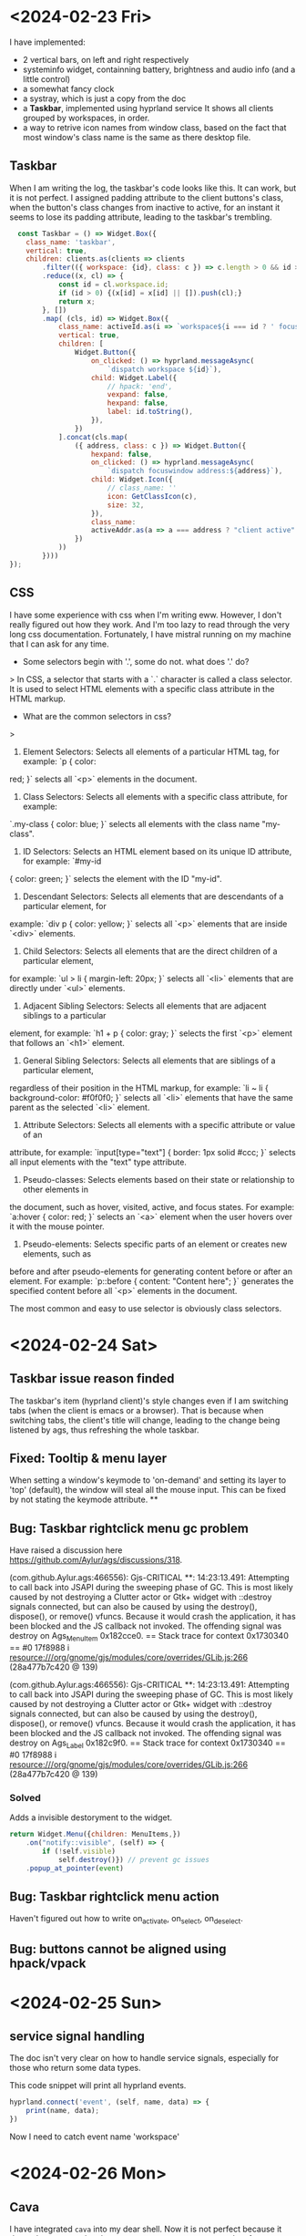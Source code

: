 

* <2024-02-23 Fri>
I have implemented:
- 2 vertical bars, on left and right respectively
- systeminfo widget, containning battery, brightness and audio info (and a little control)
- a somewhat fancy clock
- a systray, which is just a copy from the doc
- a *Taskbar*, implemented using hyprland service
  It shows all clients grouped by workspaces, in order.
- a way to retrive icon names from window class, based on the fact that most window's class name is the same as there desktop file.

** Taskbar
When I am writing the log, the taskbar's code looks like this.
It can work, but it is not perfect.
I assigned padding attribute to the client buttons's class, when the button's class changes from inactive to active, for an instant it seems to lose its padding attribute, leading to the taskbar's trembling.
#+begin_src js
  const Taskbar = () => Widget.Box({
    class_name: 'taskbar',
    vertical: true,
    children: clients.as(clients => clients
        .filter(({ workspace: {id}, class: c }) => c.length > 0 && id > 0 )
        .reduce((x, cl) => {
            const id = cl.workspace.id;
            if (id > 0) {(x[id] = x[id] || []).push(cl);}
            return x;
        }, [])
        .map( (cls, id) => Widget.Box({
            class_name: activeId.as(i => `workspace${i === id ? ' focused' : ''}`),
            vertical: true,
            children: [
                Widget.Button({
                    on_clicked: () => hyprland.messageAsync(
                        `dispatch workspace ${id}`),
                    child: Widget.Label({
                        // hpack: 'end',
                        vexpand: false,
                        hexpand: false,
                        label: id.toString(),
                    }),
                })
            ].concat(cls.map(
                ({ address, class: c }) => Widget.Button({
                    hexpand: false,
                    on_clicked: () => hyprland.messageAsync(
                        `dispatch focuswindow address:${address}`),
                    child: Widget.Icon({
                        // class_name: ''
                        icon: GetClassIcon(c),
                        size: 32,
                    }),
                    class_name:
                    activeAddr.as(a => a === address ? "client active" : "client inactive"),
                })
            ))
        })))
});
  #+end_src


** CSS
I have some experience with css when I'm writing eww. However, I don't really figured out how they work.
And I'm too lazy to read through the very long css documentation.
Fortunately, I have mistral running on my machine that I can ask for any time.

- Some selectors begin with '.', some do not. what does '.' do?
> In CSS, a selector that starts with a `.` character is called a class selector. It is used to
select HTML elements with a specific class attribute in the HTML markup.

- What are the common selectors in css?
>
1. Element Selectors: Selects all elements of a particular HTML tag, for example: `p { color:
red; }` selects all `<p>` elements in the document.
2. Class Selectors: Selects all elements with a specific class attribute, for example:
`.my-class { color: blue; }` selects all elements with the class name "my-class".
3. ID Selectors: Selects an HTML element based on its unique ID attribute, for example: `#my-id
{ color: green; }` selects the element with the ID "my-id".
4. Descendant Selectors: Selects all elements that are descendants of a particular element, for
example: `div p { color: yellow; }` selects all `<p>` elements that are inside `<div>` elements.
5. Child Selectors: Selects all elements that are the direct children of a particular element,
for example: `ul > li { margin-left: 20px; }` selects all `<li>` elements that are directly
under `<ul>` elements.
6. Adjacent Sibling Selectors: Selects all elements that are adjacent siblings to a particular
element, for example: `h1 + p { color: gray; }` selects the first `<p>` element that follows an
`<h1>` element.
7. General Sibling Selectors: Selects all elements that are siblings of a particular element,
regardless of their position in the HTML markup, for example: `li ~ li { background-color:
#f0f0f0; }` selects all `<li>` elements that have the same parent as the selected `<li>`
element.
8. Attribute Selectors: Selects all elements with a specific attribute or value of an
attribute, for example: `input[type="text"] { border: 1px solid #ccc; }` selects all input
elements with the "text" type attribute.
9. Pseudo-classes: Selects elements based on their state or relationship to other elements in
the document, such as hover, visited, active, and focus states. For example: `a:hover { color:
red; }` selects an `<a>` element when the user hovers over it with the mouse pointer.
10. Pseudo-elements: Selects specific parts of an element or creates new elements, such as
before and after pseudo-elements for generating content before or after an element. For example:
`p::before { content: "Content here"; }` generates the specified content before all `<p>`
elements in the document.

The most common and easy to use selector is obviously class selectors.

* <2024-02-24 Sat>
** Taskbar issue reason finded
The taskbar's item (hyprland client)'s style changes even if I am switching tabs (when the client is emacs or a browser). That is because when switching tabs, the client's title will change, leading to the change being listened by ags, thus refreshing the whole taskbar.

**  Fixed: Tooltip & menu layer
When setting a window's keymode to 'on-demand' and setting its layer to 'top' (default), the window will steal all the mouse input. This can be fixed by not stating the keymode attribute.
**

** Bug: Taskbar rightclick menu gc problem
Have raised a discussion here https://github.com/Aylur/ags/discussions/318.

(com.github.Aylur.ags:466556): Gjs-CRITICAL **: 14:23:13.491: Attempting to call back into JSAPI during the sweeping phase of GC. This is most likely caused by not destroying a Clutter actor or Gtk+ widget with ::destroy signals connected, but can also be caused by using the destroy(), dispose(), or remove() vfuncs. Because it would crash the application, it has been blocked and the JS callback not invoked.
The offending signal was destroy on Ags_MenuItem 0x182cce0.
== Stack trace for context 0x1730340 ==
#0        17f8988 i   resource:///org/gnome/gjs/modules/core/overrides/GLib.js:266 (28a477b7c420 @ 139)

(com.github.Aylur.ags:466556): Gjs-CRITICAL **: 14:23:13.491: Attempting to call back into JSAPI during the sweeping phase of GC. This is most likely caused by not destroying a Clutter actor or Gtk+ widget with ::destroy signals connected, but can also be caused by using the destroy(), dispose(), or remove() vfuncs. Because it would crash the application, it has been blocked and the JS callback not invoked.
The offending signal was destroy on Ags_Label 0x182c9f0.
== Stack trace for context 0x1730340 ==
#0        17f8988 i   resource:///org/gnome/gjs/modules/core/overrides/GLib.js:266 (28a477b7c420 @ 139)

*** Solved
Adds a invisible destoryment to the widget.
#+begin_src js
return Widget.Menu({children: MenuItems,})
    .on("notify::visible", (self) => {
        if (!self.visible)
            self.destroy()}) // prevent gc issues
    .popup_at_pointer(event)
#+end_src

** Bug: Taskbar rightclick menu action
Haven't figured out how to write on_activate, on_select, on_deselect.

** Bug: buttons cannot be aligned using hpack/vpack
* <2024-02-25 Sun>
** service signal handling
The doc isn't very clear on how to handle service signals, especially for those who return some data types.

This code snippet will print all hyprland events.
#+begin_src js
hyprland.connect('event', (self, name, data) => {
    print(name, data);
})
#+end_src
Now I need to catch event name 'workspace'

* <2024-02-26 Mon>
** Cava
I have integrated =cava= into my dear shell.
Now it is not perfect because it depends on external python program to pre-processs raw data from cava.
#+begin_src js
const cava = Variable('', {
    listen: [['python3', App.configDir + '/cava.py'], out => JSON.parse(out)],
});
#+end_src

** Min-width
Found out that the default gtk theme will in fact make min-width not working.

* <2024-02-27 Tue>
** Seems that Eventbox is not allow to have children, only child.

** This does not work
it continous to error that cli is undefined, but print('client-added:', address) actually can print the right address. Don't know why.
Probably because I use =push= and =slice=. Assign a new array does the job.
#+begin_src js
export const Taskbar = () => Widget.Box({
    // on_scroll_up: () => dispatchWs('m+1'),
    // on_scroll_down: () => dispatchWs('m-1'),
    vertical: true,
    children: Array.from({ length: 10 }, (_, i) => i + 1).map(i => Widget.Box({
        attribute: i,
        vertical: true,
        children: [],
    })),
    setup: self => self
        .hook(hyprland.workspaces, () => self.children.forEach(box => {
            box.visible = hyprland.workspaces.some(ws => ws.id === box.attribute);
        }))
        .hook(hyprland, (self, address) => {
            print('client-added:', address)
            let cli = hyprland.getClient(address);
            let id = cli.workspace.id;
            let cliButton = CliButton(address);
            self.children[id].children.push(cliButton);
        }, 'client-added')
        .hook(hyprland, (self, address) => {
            print('client-removed:', address)
            let cli = hyprland.getClient(address);
            let id = cli.workspace.id;
            let condition = (btn) => btn.attribute === address;
            let i = self.children[id].children.findIndex(condition);
            // self.children[id].children[i].destory();
            self.children[id].children.splice(i, 1);
        }, 'client-removed'),
})
globalThis.Taskbar = Taskbar;
#+end_src

* <2024-02-28 Wed>
** Children Assignment
This doesn't work at all.
#+begin_src js
const wsLabels = ["", "󰎤","󰎧","󰎪","󰎭","󰎱","󰎳","󰎶","󰎹","󰎼","󰎡"];
const NormalTaskbar = Taskbar()
    .hook(hyprland, AddCliBtn, 'client-added')
    .hook(hyprland, RemoveCliBtn, 'client-removed')
    .hook(hyprland, AddWsBox, 'workspace-added')
    .hook(hyprland, RemoveWsBox, 'workspace-removed')
    .children = Array.from({ length: 10}, (_, i) => i + 1).map(id =>
    Widget.Box({
        class_name: 'workspace',
        visible: false,
        vertical: true ,
        attribute: { id },
        children: [
            Widget.Label({
                class_name: 'nerd-icons',
                attribute: {address: 'label'},
                label: wsLabels[id],
            }),
        ]}))
#+end_src
** Made a dumb mistake
I assigned removeclibtn function to 'client-added' event.
** toggleClassName
It does not mutate original class names, but append class name on conditions.
* <2024-03-01 Fri>
** Current state of taskbar
It is still not perfect. Especially for the window move part, it's really hard to implement this based on signal listening from hyprland service, mainly because the ~windowmove~ event do not show which window address is moved. So I'm planning to implement another version of taskbar.
*** Service
#+begin_src typescript
export const hyprland = await Service.import('hyprland');
const activeWs = hyprland.active.workspace;
const activeCli = hyprland.active.client;
const dispatch = cmd => hyprland.messageAsync(`dispatch ${cmd}`);

globalThis.hyprland = hyprland;
#+end_src
*** Workspace box
#+begin_src typescript
const wsLabels = ["󰎤","󰎧","󰎪","󰎭","󰎱","󰎳","󰎶","󰎹","󰎼","󰎡"];
const WsBox = (id) => {
    const label = wsLabels[(id - 1) % 10];
    return Widget.Box({
        class_name: 'workspace',
        vertical: true,
        attribute: { id },
        children: [
            Widget.Label({
                visible: false,
                attribute: {address: 'label'},
                class_name: 'nerd-icons',
                label: label,
            }),
        ],
        setup: self => self
            .hook(activeWs, () => {
                self.toggleClassName('active', activeWs.id === id)
                self.toggleClassName('inactive', activeWs.id != id)
            })
    })
};

#+end_src
*** Normal Taskbar
#+begin_src typescript
// manages workspaces in [start, start + length - 1]
const NormalTaskbar = (start, length) => {
    const CliButton = (address: string) => {
        const cli = hyprland.getClient(address);
        return Widget.Box({
            class_name: 'client',
            hpack: 'center',
            attribute: {address},
            child: Widget.Button ({
                on_clicked: () =>
                    hyprland.messageAsync(`dispatch focuswindow address:${address}`),
                child: Widget.Icon({
                    icon: GetClassIcon(cli.class),
                    size: 32,
                }),
                tooltip_text: cli.title,
            }),
            setup: self => self.hook(activeCli, () => {
                self.toggleClassName('active', activeCli.address === cli.address)
                self.toggleClassName('inactive', activeCli.address != cli.address)
            }),
        })
    };
    const AddCliBtn = (self, address?: string) => {
        const id = hyprland.getClient(address).workspace.id;
        const child = self.children.find(w => w.attribute.id === id);
        if (child) {
            child.children = [...child.children, CliButton(address)];
            print('client-added', address, id)
        } else {
            print('client-add-failed', address, id)
        }
    };
    const RemoveCliBtn = (self, address?: string) => {
        const id = hyprland.getClient(address).workspace.id;
        const child = self.children.find(w => w.attribute.id === id);
        if (child) {
            child.children = child.children
                .filter(cli => cli.attribute.address !== address)
            print('client-removed', address, id)
        } else {
            print('client-removed-failed', address, id)
        }
    };
    // Assume name === string(id) for normal workspaces.
    const AddWsBox = (self, name?: string) => {
        print('workspace-add', name);
        const id = Number(name); // if name == 'special:xx', Number(name) == NaN.
        if (!id || id < start || id >= start + length) return;
        const ws = WsBox(id);
        var i = self.children.findIndex(ws => ws.attribute.id > id);
        i = i === -1? self.children.length : i;
        self.children = self.children.toSpliced(i, 0, ws);
        print('workspace-added', name, i);
    };
    const RemoveWsBox = (self, name?: string) => {
        print('workspace-remove', name);
        const id = Number(name);
        if (!id || id < start || id >= start + length) return;
        self.children = self.children.filter(ws => ws.attribute.id !== id);
        print('workspace-removed', name);
    };
    return Widget.Box({
        class_name: "normal taskbar",
        vertical: true,
        children: [],
        setup: self => {
            hyprland.workspaces.map(ws => AddWsBox(self, ws.name))
            hyprland.clients.map(cli => AddCliBtn(self, cli.address));
            self.hook(hyprland, AddWsBox, 'workspace-added')
                .hook(hyprland, RemoveWsBox, 'workspace-removed')
                .hook(hyprland, AddCliBtn, 'client-added')
                .hook(hyprland, RemoveCliBtn, 'client-removed');
                .hook(hyprland, (w, event?: string) => {
                    if (event === "movewindow")
                        w.children = sortItems(w.children)
                }, "event"),
        }
    })
}
#+end_src
*** Special Taskbar
#+begin_src typescript
const SpecialTaskbar = () => {
    const CliButton = (address: string, id) => {
        const cli = hyprland.getClient(address);
        return Widget.Box({
            class_name: 'client',
            hpack: 'center',
            attribute: {address},
            child: Widget.Button ({
                on_clicked: () =>
                    hyprland.messageAsync(`dispatch togglespecialworkspace ${id}`),
                child: Widget.Icon({
                    icon: GetClassIcon(cli.class),
                    size: 32,
                }),
                tooltip_text: cli.title,
            }),
            setup: self => self.hook(activeCli, () => {
                self.toggleClassName('active', activeCli.address === cli.address)
                self.toggleClassName('inactive', activeCli.address != cli.address)
            }),
        })
    };
    const AddCliBtn = (self, address?: string) => {
        const cli = hyprland.getClient(address);
        const wsName = cli.workspace.name;
        const match = /:\d+/.exec(wsName);
        const specialId = match ? match[0].slice(1) : null;
        const className = cli.class;
        if (specialId && className) {
            self.children = [...self.children, CliButton(address, specialId)];
            print('client-added', address, 'special', specialId)
        } else {
            print('client-add-failed', address, 'special:null')
        }
    };
    const RemoveCliBtn = (self, address?: string) => {
        const id = hyprland.getClient(address).workspace.id;
        if (id < 0) {
            self.children =
                self.children.filter(cli => cli.attribute.address !== address)
            print('client-removed', address, id)
        } else {
            print('client-removed-failed', address, id)
        }
    };
    return Widget.Box({
        class_name: "special taskbar",
        vertical: true,
        children: [],
        setup: self => {
            hyprland.clients.map(cli => AddCliBtn(self, cli.address));
            self.hook(hyprland, AddCliBtn, 'client-added')
                .hook(hyprland, RemoveCliBtn, 'client-removed');
        }
    })
}
#+end_src
***
* <2024-03-02 Sat>
** Taskbar v3
This is my new version of taskbar. It has serious gc problems, otherwise I'm very satisfied with it!
#+begin_src typescript
const wsLabels = ["󰎤","󰎧","󰎪","󰎭","󰎱","󰎳","󰎶","󰎹","󰎼","󰎡"];
const Taskbar = (start, length, className, showLabel) => Widget.Box({
    class_name: className,
    vertical: true,
    children: hyprland.bind('clients').as(clis => {
        const arr = [];
        active
        clis.filter(({ workspace: {id}, class: c }) =>
            c && (id >= start) && (id <= start + length - 1))
            .reduce((x, cli) => {
                let id = cli.workspace.id;
                (x[id - start] = x[id - start] || []).push(cli.address);
                return x;
            }, [])
            .map( (addrs, i) => {
                const id = i + start;
                const name = hyprland.getWorkspace(id).name;
                if (!nameToWsBox.has(name)) {
                    print('new ws box', name);
                    nameToWsBox.set(name, WsBox(id));
                } else {
                    print('reuse ws box', name);
                }
                const wsBox = nameToWsBox.get(name);
                wsBox.children = (showLabel ? [
                    Widget.Box({
                        child:Widget.Label({label: wsLabels[i]})
                    })] : []).concat(
                        addrs.map( addr => {
                            if (!addrToCliBtn.has(addr)) {
                                print('new cli btn', addr);
                                addrToCliBtn.set(addr, CliBtn(addr));
                            } else {
                                print('reuse cli btn', addr);
                            }
                            return addrToCliBtn.get(addr);
                        }))
                return wsBox;
            })
    })
});

const normalTaskbar = Taskbar(1, 10, `taskbar normal`, true);
const specialTaskbar = Taskbar(-98, 10, `taskbar special`, false);
#+end_src
** widgets got disposed
When Gwidget's reference count drops to zero, it will be disposed.
If a Gwidget is inside a Gobject, it still counts as one reference count.
*However, storing the widget to something like Map does not count.*

This is why I meet gc errors: I map a key to a widget, the widget got desposed, and I tried to access that widget, and I got the error.

** A dumb way to prevent widgets from getting disposed
Add them to anther GContainer.
This will warn like below, and possibly don't work.
#+begin_example
(com.github.Aylur.ags:200682): Gtk-WARNING **: 17:14:54.294: Attempting to add a widget with type Ags_Box to a container of type Ags_Box, but the widget is already inside a container of type GtkFrame, please remove the widget from its existing container first.
#+end_example

* <2024-03-03 Sun>
** Taskbar v4
I gave up on v3 for the complexity of widget disposal.
V4 is based on V2.
** Can not launch ags or reboot
After hundreds of times restarting ags, it suddenly won't start,
And I cannot reboot using command line.
* <2024-03-04 Mon>
** read_uint16_async
There is only read_uint16, no async version of it.
Therefore, I have to implement it.
* <2024-03-08 Fri>
** Implement: Taskbar button drag
First, add a target
#+begin_src js
const TARGET = [Gtk.TargetEntry.new("text/plain", Gtk.TargetFlags.SAME_APP, 0)]
#+end_src
Then, add some 'on's on button widgets to configure it as drag source.
#+begin_src js
self.on("drag-data-get", (_w, _c, data) => data.set_text(address, address.length))
self.on("drag-begin", (_, context) => {
    // Gtk.drag_set_icon_surface(context, createSurfaceFromWidget(self))
    print("begin to drag")
    self.toggleClassName("hidden", true)
})
self.on("drag-end", () => self.toggleClassName("hidden", false))
self.drag_source_set(Gdk.ModifierType.BUTTON1_MASK, TARGET, Gdk.DragAction.COPY)
#+end_src

Last, configure workspace eventbox to be drag target.
#+begin_src js
self.drag_dest_set(Gtk.DestDefaults.ALL, TARGET, Gdk.DragAction.COPY)
self.connect("drag-data-received", (_w, _c, _x, _y, data) => {
    const address = new TextDecoder().decode(data.get_data())
    dispatch(`movetoworkspacesilent ${id},address:${address}`)
})
#+end_src
